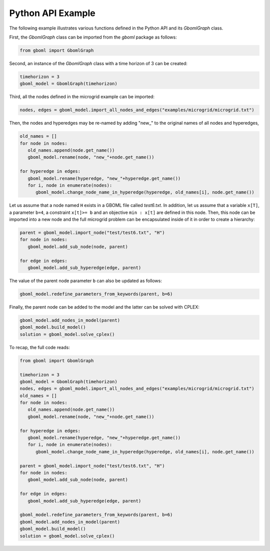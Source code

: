 Python API Example
------------------

The following example illustrates various functions defined in the Python API and its *GbomlGraph* class.

First, the *GbomlGraph* class can be imported from the *gboml* package as follows:

.. code-block:: python

   from gboml import GbomlGraph

Second, an instance of the *GbomlGraph* class with a time horizon of 3 can be created:

.. code-block:: python

   timehorizon = 3
   gboml_model = GbomlGraph(timehorizon)

Third, all the nodes defined in the microgrid example can be imported:

.. code-block:: python

   nodes, edges = gboml_model.import_all_nodes_and_edges("examples/microgrid/microgrid.txt")

Then, the nodes and hyperedges may be re-named by adding "new\_" to the original names of all nodes and hyperedges,

.. code-block:: python

   old_names = []
   for node in nodes:
      old_names.append(node.get_name())
      gboml_model.rename(node, "new_"+node.get_name())

   for hyperedge in edges:
      gboml_model.rename(hyperedge, "new_"+hyperedge.get_name())
      for i, node in enumerate(nodes):
         gboml_model.change_node_name_in_hyperedge(hyperedge, old_names[i], node.get_name())

Let us assume that a node named :math:`\texttt{H}` exists in a GBOML file called *test6.txt*. In addition, let us assume that a variable :math:`\texttt{x[T]}`, a parameter :math:`\texttt{b=4}`, a constraint :math:`\texttt{x[t]>= b}` and an objective :math:`\texttt{min : x[t]}` are defined in this node.
Then, this node can be imported into a new node and the full microgrid problem can be encapsulated inside of it in order to create a hierarchy:

.. code-block:: python

   parent = gboml_model.import_node("test/test6.txt", "H")
   for node in nodes:
      gboml_model.add_sub_node(node, parent)

   for edge in edges:
      gboml_model.add_sub_hyperedge(edge, parent)

The value of the parent node parameter :math:`\texttt{b}` can also be updated as follows:

.. code-block:: python

   gboml_model.redefine_parameters_from_keywords(parent, b=6)

Finally, the parent node can be added to the model and the latter can be solved with CPLEX:

.. code-block:: python

   gboml_model.add_nodes_in_model(parent)
   gboml_model.build_model()
   solution = gboml_model.solve_cplex()

To recap, the full code reads:

.. code-block:: python

   from gboml import GbomlGraph

   timehorizon = 3
   gboml_model = GbomlGraph(timehorizon)
   nodes, edges = gboml_model.import_all_nodes_and_edges("examples/microgrid/microgrid.txt")
   old_names = []
   for node in nodes:
      old_names.append(node.get_name())
      gboml_model.rename(node, "new_"+node.get_name())

   for hyperedge in edges:
      gboml_model.rename(hyperedge, "new_"+hyperedge.get_name())
      for i, node in enumerate(nodes):
         gboml_model.change_node_name_in_hyperedge(hyperedge, old_names[i], node.get_name())

   parent = gboml_model.import_node("test/test6.txt", "H")
   for node in nodes:
      gboml_model.add_sub_node(node, parent)

   for edge in edges:
      gboml_model.add_sub_hyperedge(edge, parent)

   gboml_model.redefine_parameters_from_keywords(parent, b=6)
   gboml_model.add_nodes_in_model(parent)
   gboml_model.build_model()
   solution = gboml_model.solve_cplex()
